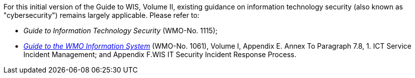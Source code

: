 
For this initial version of the Guide to WIS, Volume II, existing guidance on information technology security (also known as "cybersecurity") remains largely applicable. Please refer to:

* _Guide to Information Technology Security_ (WMO-No. 1115);
* https://library.wmo.int/idurl/4/28988[_Guide to the WMO Information System_] (WMO-No. 1061), Volume I, Appendix E. Annex To Paragraph 7.8, 1. ICT Service Incident Management; and Appendix F.WIS IT Security Incident Response Process.
